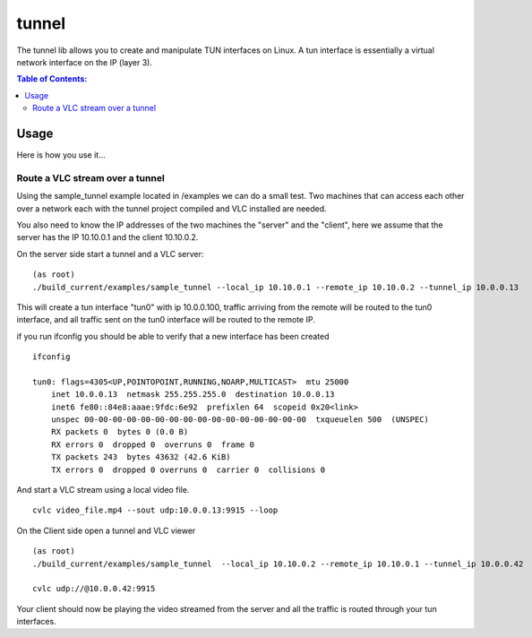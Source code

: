 ======
tunnel
======

|Waf| |CMake| |No Assertions| |Valgrind| |Clang Format| |Cppcheck|

.. |Waf| image:: https://github.com/steinwurf/tunnel/actions/workflows/linux_mkspecs.yml/badge.svg
   :target: https://github.com/steinwurf/tunnel/actions/workflows/linux_mkspecs.yml

.. |CMake| image:: https://github.com/steinwurf/tunnel/actions/workflows/linux_cmake.yml/badge.svg
    :target: https://github.com/steinwurf/tunnel/actions/workflows/linux_cmake.yml

.. |No Assertions| image:: https://github.com/steinwurf/tunnel/actions/workflows/nodebug.yml/badge.svg
      :target: https://github.com/steinwurf/tunnel/actions/workflows/nodebug.yml

.. |Valgrind| image:: https://github.com/steinwurf/tunnel/actions/workflows/valgrind.yml/badge.svg
      :target: https://github.com/steinwurf/tunnel/actions/workflows/valgrind.yml

.. |Clang Format| image:: https://github.com/steinwurf/tunnel/actions/workflows/clang-format.yml/badge.svg
      :target: https://github.com/steinwurf/tunnel/actions/workflows/clang-format.yml

.. |Cppcheck| image:: https://github.com/steinwurf/tunnel/actions/workflows/cppcheck.yml/badge.svg
      :target: https://github.com/steinwurf/tunnel/actions/workflows/cppcheck.yml

The tunnel lib allows you to create and manipulate TUN interfaces on Linux.
A tun interface is essentially a virtual network interface on the IP (layer 3).


.. contents:: Table of Contents:
   :local:

Usage
=====

Here is how you use it...

Route a VLC stream over a tunnel
--------------------------------

Using the sample_tunnel example located in /examples we can do a small test.
Two machines that can access each other over a network each with the tunnel
project compiled and VLC installed are needed.

You also need to know the IP addresses of the two machines the "server" and the
"client", here we assume  that the server has the IP 10.10.0.1 and the client
10.10.0.2.

On the server side start a tunnel and a VLC server:

::

    (as root)
    ./build_current/examples/sample_tunnel --local_ip 10.10.0.1 --remote_ip 10.10.0.2 --tunnel_ip 10.0.0.13

This will create a tun interface "tun0" with ip 10.0.0.100, traffic arriving
from the remote will be routed to the tun0 interface, and all traffic sent on
the tun0 interface will be routed to the remote IP.


if you run ifconfig you should be able to verify that a new interface has been created

::

    ifconfig

    tun0: flags=4305<UP,POINTOPOINT,RUNNING,NOARP,MULTICAST>  mtu 25000
        inet 10.0.0.13  netmask 255.255.255.0  destination 10.0.0.13
        inet6 fe80::84e8:aaae:9fdc:6e92  prefixlen 64  scopeid 0x20<link>
        unspec 00-00-00-00-00-00-00-00-00-00-00-00-00-00-00-00  txqueuelen 500  (UNSPEC)
        RX packets 0  bytes 0 (0.0 B)
        RX errors 0  dropped 0  overruns 0  frame 0
        TX packets 243  bytes 43632 (42.6 KiB)
        TX errors 0  dropped 0 overruns 0  carrier 0  collisions 0


And start a VLC stream using a local video file.

::

    cvlc video_file.mp4 --sout udp:10.0.0.13:9915 --loop



On the Client side open a tunnel and VLC viewer

::

    (as root)
    ./build_current/examples/sample_tunnel  --local_ip 10.10.0.2 --remote_ip 10.10.0.1 --tunnel_ip 10.0.0.42

    cvlc udp://@10.0.0.42:9915

Your client should now be playing the video streamed from the server and all the
traffic is routed through your tun interfaces.
